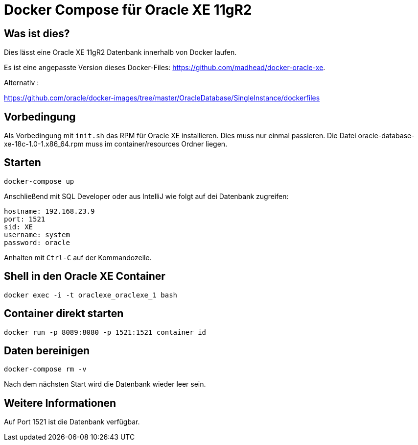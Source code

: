 # Docker Compose für Oracle XE 11gR2

## Was ist dies?

Dies lässt eine Oracle XE 11gR2 Datenbank innerhalb von Docker laufen.

Es ist eine angepasste Version dieses Docker-Files: https://github.com/madhead/docker-oracle-xe.


Alternativ :

https://github.com/oracle/docker-images/tree/master/OracleDatabase/SingleInstance/dockerfiles


## Vorbedingung

Als Vorbedingung mit `init.sh` das RPM für Oracle XE installieren. Dies muss nur einmal passieren.
Die Datei oracle-database-xe-18c-1.0-1.x86_64.rpm muss im container/resources Ordner liegen.


## Starten

----
docker-compose up
----

Anschließend mit SQL Developer oder aus IntelliJ wie folgt auf dei Datenbank zugreifen:

----
hostname: 192.168.23.9
port: 1521
sid: XE
username: system
password: oracle
----

Anhalten mit `Ctrl-C` auf der Kommandozeile.

## Shell in den Oracle XE Container

----
docker exec -i -t oraclexe_oraclexe_1 bash
----


## Container direkt starten

----
docker run -p 8089:8080 -p 1521:1521 container id
----

## Daten bereinigen

----
docker-compose rm -v
----

Nach dem nächsten Start wird die Datenbank wieder leer sein.

== Weitere Informationen

Auf Port 1521 ist die Datenbank verfügbar.

